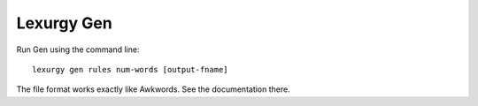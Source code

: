 Lexurgy Gen
==============

Run Gen using the command line::

    lexurgy gen rules num-words [output-fname]

The file format works exactly like Awkwords. See the documentation there.
